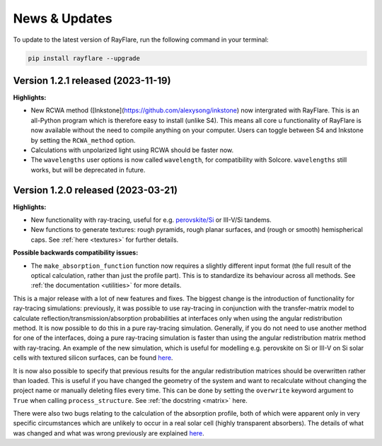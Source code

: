 News & Updates
================
.. _news:

To update to the latest version of RayFlare, run the following command in your terminal:

.. code-block:: bash

   pip install rayflare --upgrade

Version 1.2.1 released (2023-11-19)
------------------------------------
**Highlights:**

- New RCWA method ([Inkstone](https://github.com/alexysong/inkstone) now intergrated with RayFlare.
  This is an all-Python program which is therefore easy to install (unlike S4). This means all core u
  functionality of RayFlare is now available without the need to compile anything on your computer.
  Users can toggle between S4 and Inkstone by setting the ``RCWA_method`` option.
- Calculations with unpolarized light using RCWA should be faster now.
- The ``wavelengths`` user options is now called ``wavelength``, for compatibility with Solcore.
  ``wavelengths`` still works, but will be deprecated in future.

Version 1.2.0 released (2023-03-21)
------------------------------------

**Highlights:**

- New functionality with ray-tracing, useful for e.g.
  `perovskite/Si <https://rayflare.readthedocs.io/en/latest/Examples/perovskite_Si_rt.html>`_ or III-V/Si tandems.  \
- New functions to generate textures: rough pyramids, rough planar surfaces, and (rough or smooth) hemispherical caps.
  See :ref:`here <textures>` for further details.


**Possible backwards compatibility issues:**

- The :literal:`make_absorption_function` function now requires a slightly different input format (the full result
  of the optical calculation, rather than just the profile part). This is to standardize its behaviour across all
  methods. See :ref:`the documentation <utilities>` for more details.


This is a major release with a lot of new features and fixes. The biggest change is the introduction
of functionality for ray-tracing simulations: previously, it was possible to use ray-tracing in conjunction with the
transfer-matrix model to calculate reflection/transmission/absorption probabilities at interfaces only when using the
angular redistribution method. It is now possible to do this in a pure ray-tracing simulation. Generally, if you do not
need to use another method for one of the interfaces, doing a pure ray-tracing simulation is faster than using the
angular redistribution matrix method with ray-tracing. An example of the new simulation, which is useful for modelling
e.g. perovskite on Si or III-V on Si solar cells with textured silicon surfaces, can be found
`here <https://rayflare.readthedocs.io/en/latest/Examples/perovskite_Si_rt.html>`_.

It is now also possible to specify that previous results for the angular redistribution matrices should be overwritten
rather than loaded. This is useful if you have changed the geometry of the system and want to recalculate without changing
the project name or manually deleting files every time. This can be done by setting the :literal:`overwrite` keyword
argument to :literal:`True` when calling :literal:`process_structure`. See :ref:`the docstring <matrix>` here.

There were also two bugs relating to the calculation of the absorption profile, both of which were apparent only in
very specific circumstances which are unlikely to occur in a real solar cell (highly transparent absorbers). The details
of what was changed and what was wrong previously are explained
`here <https://github.com/qpv-research-group/rayflare/issues/56>`_.

